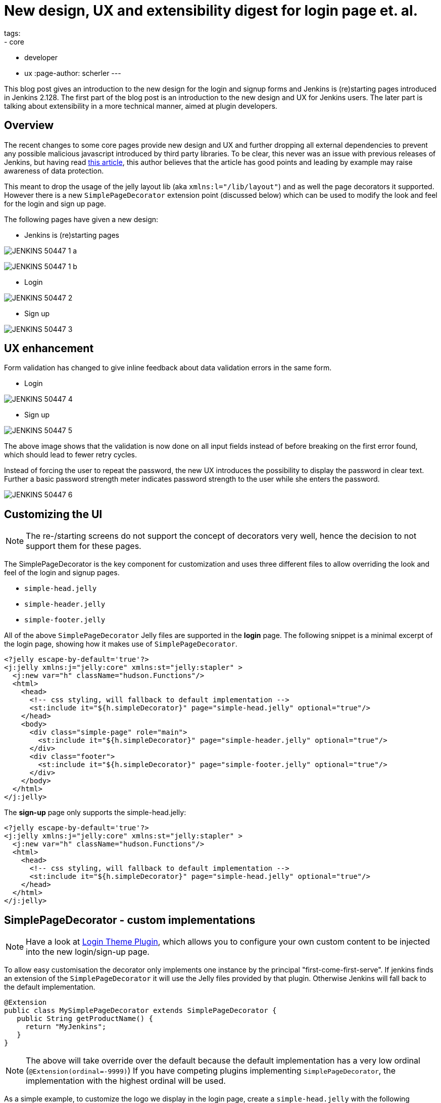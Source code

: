 = New design, UX and extensibility digest for login page et. al.
tags:
- core
- developer
- ux
:page-author: scherler
---

This blog post gives an introduction to the new design for the login and signup forms and Jenkins is (re)starting pages introduced in Jenkins 2.128.
The first part of the blog post is an introduction to the new design and UX for Jenkins users.
The later part is talking about extensibility in a more technical manner, aimed at plugin developers.


== Overview

The recent changes to some core pages provide new design and UX and further dropping all external dependencies to prevent
any possible malicious javascript introduced by third party libraries.
To be clear, this never was an issue with previous releases of Jenkins, but having read https://hackernoon.com/im-harvesting-credit-card-numbers-and-passwords-from-your-site-here-s-how-9a8cb347c5b5[this article], this author believes that the article has good points and leading by example may raise awareness of data protection.

This meant to drop the usage of the jelly layout lib (aka `xmlns:l="/lib/layout"`) and as well the page decorators it
supported. However there is a new `SimplePageDecorator` extension point (discussed below) which can be used to modify the look and feel for the login and sign up page.

The following pages have given a new design:

- Jenkins is (re)starting pages

image:/images/post-images/2018-06-27-JENKINS-50447/JENKINS-50447_1_a.png[role="center"]

image:/images/post-images/2018-06-27-JENKINS-50447/JENKINS-50447_1_b.png[role="center"]

- Login

image:/images/post-images/2018-06-27-JENKINS-50447/JENKINS-50447_2.png[role="center"]

- Sign up

image:/images/post-images/2018-06-27-JENKINS-50447/JENKINS-50447_3.png[role="center"]


== UX enhancement

Form validation has changed to give inline feedback about data validation errors in the same form.

- Login

image:/images/post-images/2018-06-27-JENKINS-50447/JENKINS-50447_4.png[role="center"]

- Sign up

image:/images/post-images/2018-06-27-JENKINS-50447/JENKINS-50447_5.png[role="center"]

The above image shows that the validation is now done on all input fields instead of before breaking on the
first error found, which should lead to fewer retry cycles.

Instead of forcing the user to repeat the password, the new UX introduces the possibility to display the password in
clear text. Further a basic password strength meter indicates password strength to the user while she enters the password.

image:/images/post-images/2018-06-27-JENKINS-50447/JENKINS-50447_6.png[role="center"]

== Customizing the UI

NOTE: The re-/starting screens do not support the concept of decorators very well, hence the decision to not support them for these pages.

The SimplePageDecorator is the key component for customization and uses three different files to
allow overriding the look and feel of the login and signup pages.

- `simple-head.jelly`
- `simple-header.jelly`
- `simple-footer.jelly`

All of the above `SimplePageDecorator` Jelly files are supported in the *login* page. The following snippet is a minimal excerpt
of the login page, showing how it makes use of `SimplePageDecorator`.

[source,html]
----

<?jelly escape-by-default='true'?>
<j:jelly xmlns:j="jelly:core" xmlns:st="jelly:stapler" >
  <j:new var="h" className="hudson.Functions"/>
  <html>
    <head>
      <!-- css styling, will fallback to default implementation -->
      <st:include it="${h.simpleDecorator}" page="simple-head.jelly" optional="true"/>
    </head>
    <body>
      <div class="simple-page" role="main">
        <st:include it="${h.simpleDecorator}" page="simple-header.jelly" optional="true"/>
      </div>
      <div class="footer">
        <st:include it="${h.simpleDecorator}" page="simple-footer.jelly" optional="true"/>
      </div>
    </body>
  </html>
</j:jelly>
----

The *sign-up* page only supports the simple-head.jelly:

[source,html]
----

<?jelly escape-by-default='true'?>
<j:jelly xmlns:j="jelly:core" xmlns:st="jelly:stapler" >
  <j:new var="h" className="hudson.Functions"/>
  <html>
    <head>
      <!-- css styling, will fallback to default implementation -->
      <st:include it="${h.simpleDecorator}" page="simple-head.jelly" optional="true"/>
    </head>
  </html>
</j:jelly>
----

== SimplePageDecorator - custom implementations

NOTE: Have a look at https://plugins.jenkins.io/login-theme[Login Theme Plugin], which allows you to
configure your own custom content to be injected into the new login/sign-up page.

To allow easy customisation the decorator only implements one instance by the principal "first-come-first-serve".
If jenkins finds an extension of the `SimplePageDecorator` it will use the Jelly files provided by that plugin.
Otherwise Jenkins will fall back to the default implementation.

[source,java]
----
@Extension
public class MySimplePageDecorator extends SimplePageDecorator {
   public String getProductName() {
     return "MyJenkins";
   }
}
----

NOTE: The above will take override over the default because the default implementation has a very low ordinal (`@Extension(ordinal=-9999)`)
If you have competing plugins implementing `SimplePageDecorator`, the implementation with the highest ordinal will be used.

As a simple example, to customize the logo we display in the login page, create a `simple-head.jelly` with the following content:

[source,html]
----
<?jelly escape-by-default='true'?>
<j:jelly xmlns:j="jelly:core">
  <link rel="stylesheet" href="${resURL}/css/simple-page.css" type="text/css" />
  <link rel="stylesheet" href="${resURL}/css/simple-page.theme.css" type="text/css" />
  <style>
    .simple-page .logo {
        background-image: url('${resURL}/plugin/YOUR_PLUGIN/icons/my.svg');
        background-repeat: no-repeat;
        background-position: 50% 0;
        height: 130px;
    }
  </style>
  <link rel="stylesheet" href="${resURL}/css/simple-page-forms.css" type="text/css" />
</j:jelly>
----

To customize the login page further, create a `simple-header.jelly` like this:

[source,html]
----
<?jelly escape-by-default='true'?>
<j:jelly xmlns:j="jelly:core">
  <div id="loginIntro">
    <div class="logo"> </div>
    <h1 id="productName">Welcome to ${it.productName}!</h1>
  </div>
</j:jelly>
----

For example, I used this technique to create a prototype of a login page for a CloudBees product I am working on:

image:/images/post-images/2018-06-27-JENKINS-50447/JENKINS-50447_7.png[role="center"]

== Conclusion

We hope you like the recent changes to some core pages and as well the new design and UX. We further hope you feel enabled to
customize the look and feel to adopt your needs with the `SimplePageDecorator`.

